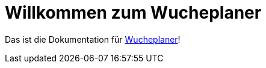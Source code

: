 = Willkommen zum Wucheplaner
:navtitle: Einführung

Das ist die Dokumentation für https://wucheplaner.kibunifu.com[Wucheplaner]!